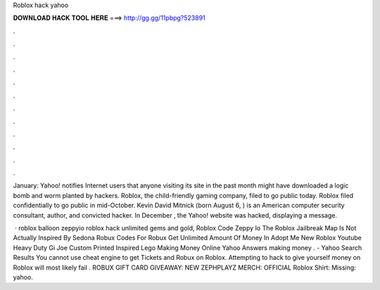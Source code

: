Roblox hack yahoo



𝐃𝐎𝐖𝐍𝐋𝐎𝐀𝐃 𝐇𝐀𝐂𝐊 𝐓𝐎𝐎𝐋 𝐇𝐄𝐑𝐄 ===> http://gg.gg/11pbpg?523891



.



.



.



.



.



.



.



.



.



.



.



.

January: Yahoo! notifies Internet users that anyone visiting its site in the past month might have downloaded a logic bomb and worm planted by hackers. Roblox, the child-friendly gaming company, filed to go public today. Roblox filed confidentially to go public in mid-October. Kevin David Mitnick (born August 6, ) is an American computer security consultant, author, and convicted hacker. In December , the Yahoo! website was hacked, displaying a message.

 · roblox balloon zeppyio roblox hack unlimited gems and gold, Roblox Code Zeppy Io The Roblox Jailbreak Map Is Not Actually Inspired By Sedona Robux Codes For Robux Get Unlimited Amount Of Money In Adopt Me New Roblox Youtube Heavy Duty Gi Joe Custom Printed Inspired Lego Making Money Online Yahoo Answers making money . - Yahoo Search Results You cannot use cheat engine to get Tickets and Robux on Roblox. Attempting to hack to give yourself money on Roblox will most likely fail . ROBUX GIFT CARD GIVEAWAY:  NEW ZEPHPLAYZ MERCH:  OFFICIAL Roblox Shirt: Missing: yahoo.
